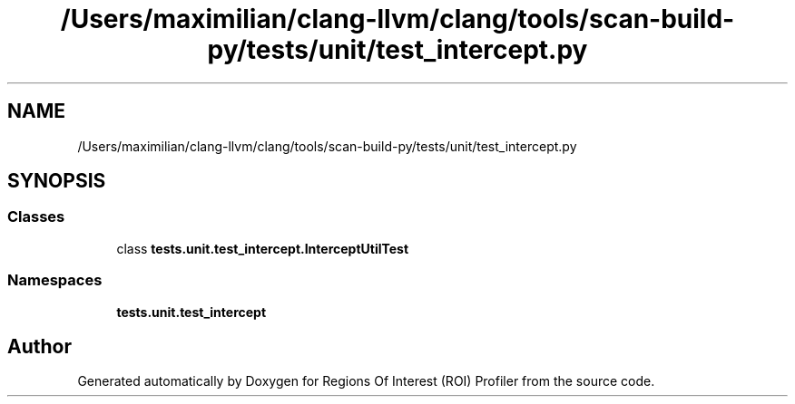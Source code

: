 .TH "/Users/maximilian/clang-llvm/clang/tools/scan-build-py/tests/unit/test_intercept.py" 3 "Sat Feb 12 2022" "Version 1.2" "Regions Of Interest (ROI) Profiler" \" -*- nroff -*-
.ad l
.nh
.SH NAME
/Users/maximilian/clang-llvm/clang/tools/scan-build-py/tests/unit/test_intercept.py
.SH SYNOPSIS
.br
.PP
.SS "Classes"

.in +1c
.ti -1c
.RI "class \fBtests\&.unit\&.test_intercept\&.InterceptUtilTest\fP"
.br
.in -1c
.SS "Namespaces"

.in +1c
.ti -1c
.RI " \fBtests\&.unit\&.test_intercept\fP"
.br
.in -1c
.SH "Author"
.PP 
Generated automatically by Doxygen for Regions Of Interest (ROI) Profiler from the source code\&.
